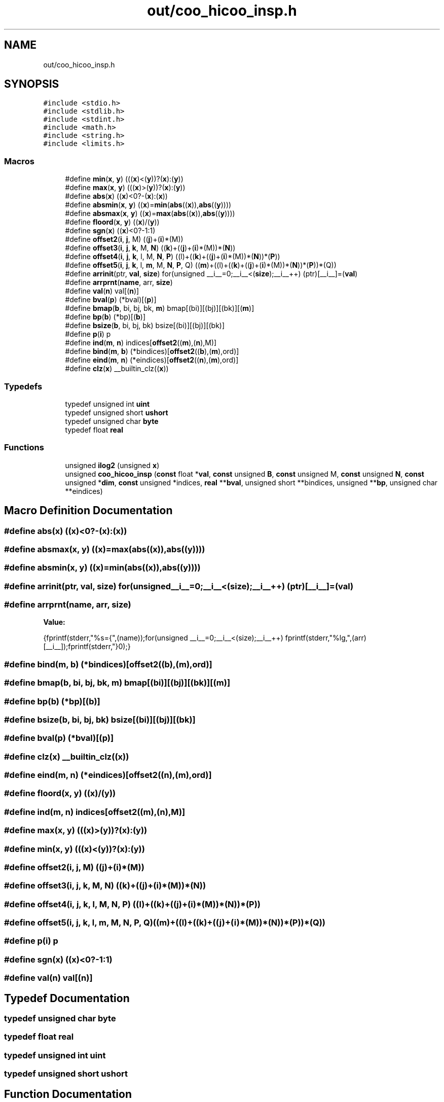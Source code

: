 .TH "out/coo_hicoo_insp.h" 3 "Sun Jul 12 2020" "My Project" \" -*- nroff -*-
.ad l
.nh
.SH NAME
out/coo_hicoo_insp.h
.SH SYNOPSIS
.br
.PP
\fC#include <stdio\&.h>\fP
.br
\fC#include <stdlib\&.h>\fP
.br
\fC#include <stdint\&.h>\fP
.br
\fC#include <math\&.h>\fP
.br
\fC#include <string\&.h>\fP
.br
\fC#include <limits\&.h>\fP
.br

.SS "Macros"

.in +1c
.ti -1c
.RI "#define \fBmin\fP(\fBx\fP,  \fBy\fP)   (((\fBx\fP)<(\fBy\fP))?(\fBx\fP):(\fBy\fP))"
.br
.ti -1c
.RI "#define \fBmax\fP(\fBx\fP,  \fBy\fP)   (((\fBx\fP)>(\fBy\fP))?(\fBx\fP):(\fBy\fP))"
.br
.ti -1c
.RI "#define \fBabs\fP(\fBx\fP)   ((\fBx\fP)<0?\-(\fBx\fP):(\fBx\fP))"
.br
.ti -1c
.RI "#define \fBabsmin\fP(\fBx\fP,  \fBy\fP)   ((\fBx\fP)=\fBmin\fP(\fBabs\fP((\fBx\fP)),\fBabs\fP((\fBy\fP))))"
.br
.ti -1c
.RI "#define \fBabsmax\fP(\fBx\fP,  \fBy\fP)   ((\fBx\fP)=\fBmax\fP(\fBabs\fP((\fBx\fP)),\fBabs\fP((\fBy\fP))))"
.br
.ti -1c
.RI "#define \fBfloord\fP(\fBx\fP,  \fBy\fP)   ((\fBx\fP)/(\fBy\fP))"
.br
.ti -1c
.RI "#define \fBsgn\fP(\fBx\fP)   ((\fBx\fP)<0?\-1:1)"
.br
.ti -1c
.RI "#define \fBoffset2\fP(\fBi\fP,  \fBj\fP,  M)   ((\fBj\fP)+(\fBi\fP)*(M))"
.br
.ti -1c
.RI "#define \fBoffset3\fP(\fBi\fP,  \fBj\fP,  \fBk\fP,  M,  \fBN\fP)   ((\fBk\fP)+((\fBj\fP)+(\fBi\fP)*(M))*(\fBN\fP))"
.br
.ti -1c
.RI "#define \fBoffset4\fP(\fBi\fP,  \fBj\fP,  \fBk\fP,  l,  M,  \fBN\fP,  \fBP\fP)   ((l)+((\fBk\fP)+((\fBj\fP)+(\fBi\fP)*(M))*(\fBN\fP))*(\fBP\fP))"
.br
.ti -1c
.RI "#define \fBoffset5\fP(\fBi\fP,  \fBj\fP,  \fBk\fP,  l,  \fBm\fP,  M,  \fBN\fP,  \fBP\fP,  Q)   ((\fBm\fP)+((l)+((\fBk\fP)+((\fBj\fP)+(\fBi\fP)*(M))*(\fBN\fP))*(\fBP\fP))*(Q))"
.br
.ti -1c
.RI "#define \fBarrinit\fP(ptr,  \fBval\fP,  \fBsize\fP)   for(unsigned __i__=0;__i__<(\fBsize\fP);__i__++) (ptr)[__i__]=(\fBval\fP)"
.br
.ti -1c
.RI "#define \fBarrprnt\fP(\fBname\fP,  arr,  \fBsize\fP)"
.br
.ti -1c
.RI "#define \fBval\fP(\fBn\fP)   val[(\fBn\fP)]"
.br
.ti -1c
.RI "#define \fBbval\fP(\fBp\fP)   (*bval)[(\fBp\fP)]"
.br
.ti -1c
.RI "#define \fBbmap\fP(\fBb\fP,  bi,  bj,  bk,  \fBm\fP)   bmap[(bi)][(bj)][(bk)][(\fBm\fP)]"
.br
.ti -1c
.RI "#define \fBbp\fP(\fBb\fP)   (*bp)[(\fBb\fP)]"
.br
.ti -1c
.RI "#define \fBbsize\fP(\fBb\fP,  bi,  bj,  bk)   bsize[(bi)][(bj)][(bk)]"
.br
.ti -1c
.RI "#define \fBp\fP(\fBi\fP)   p"
.br
.ti -1c
.RI "#define \fBind\fP(\fBm\fP,  \fBn\fP)   indices[\fBoffset2\fP((\fBm\fP),(\fBn\fP),M)]"
.br
.ti -1c
.RI "#define \fBbind\fP(\fBm\fP,  \fBb\fP)   (*bindices)[\fBoffset2\fP((\fBb\fP),(\fBm\fP),ord)]"
.br
.ti -1c
.RI "#define \fBeind\fP(\fBm\fP,  \fBn\fP)   (*eindices)[\fBoffset2\fP((\fBn\fP),(\fBm\fP),ord)]"
.br
.ti -1c
.RI "#define \fBclz\fP(\fBx\fP)   __builtin_clz((\fBx\fP))"
.br
.in -1c
.SS "Typedefs"

.in +1c
.ti -1c
.RI "typedef unsigned int \fBuint\fP"
.br
.ti -1c
.RI "typedef unsigned short \fBushort\fP"
.br
.ti -1c
.RI "typedef unsigned char \fBbyte\fP"
.br
.ti -1c
.RI "typedef float \fBreal\fP"
.br
.in -1c
.SS "Functions"

.in +1c
.ti -1c
.RI "unsigned \fBilog2\fP (unsigned \fBx\fP)"
.br
.ti -1c
.RI "unsigned \fBcoo_hicoo_insp\fP (\fBconst\fP float *\fBval\fP, \fBconst\fP unsigned \fBB\fP, \fBconst\fP unsigned M, \fBconst\fP unsigned \fBN\fP, \fBconst\fP unsigned *\fBdim\fP, \fBconst\fP unsigned *indices, \fBreal\fP **\fBbval\fP, unsigned short **bindices, unsigned **\fBbp\fP, unsigned char **eindices)"
.br
.in -1c
.SH "Macro Definition Documentation"
.PP 
.SS "#define abs(\fBx\fP)   ((\fBx\fP)<0?\-(\fBx\fP):(\fBx\fP))"

.SS "#define absmax(\fBx\fP, \fBy\fP)   ((\fBx\fP)=\fBmax\fP(\fBabs\fP((\fBx\fP)),\fBabs\fP((\fBy\fP))))"

.SS "#define absmin(\fBx\fP, \fBy\fP)   ((\fBx\fP)=\fBmin\fP(\fBabs\fP((\fBx\fP)),\fBabs\fP((\fBy\fP))))"

.SS "#define arrinit(ptr, \fBval\fP, \fBsize\fP)   for(unsigned __i__=0;__i__<(\fBsize\fP);__i__++) (ptr)[__i__]=(\fBval\fP)"

.SS "#define arrprnt(\fBname\fP, arr, \fBsize\fP)"
\fBValue:\fP
.PP
.nf
{\
fprintf(stderr,"%s={",(name));\
for(unsigned __i__=0;__i__<(size);__i__++) fprintf(stderr,"%lg,",(arr)[__i__]);\
fprintf(stderr,"}\n");}
.fi
.SS "#define bind(\fBm\fP, \fBb\fP)   (*bindices)[\fBoffset2\fP((\fBb\fP),(\fBm\fP),ord)]"

.SS "#define bmap(\fBb\fP, bi, bj, bk, \fBm\fP)   bmap[(bi)][(bj)][(bk)][(\fBm\fP)]"

.SS "#define bp(\fBb\fP)   (*bp)[(\fBb\fP)]"

.SS "#define bsize(\fBb\fP, bi, bj, bk)   bsize[(bi)][(bj)][(bk)]"

.SS "#define bval(\fBp\fP)   (*bval)[(\fBp\fP)]"

.SS "#define clz(\fBx\fP)   __builtin_clz((\fBx\fP))"

.SS "#define eind(\fBm\fP, \fBn\fP)   (*eindices)[\fBoffset2\fP((\fBn\fP),(\fBm\fP),ord)]"

.SS "#define floord(\fBx\fP, \fBy\fP)   ((\fBx\fP)/(\fBy\fP))"

.SS "#define ind(\fBm\fP, \fBn\fP)   indices[\fBoffset2\fP((\fBm\fP),(\fBn\fP),M)]"

.SS "#define max(\fBx\fP, \fBy\fP)   (((\fBx\fP)>(\fBy\fP))?(\fBx\fP):(\fBy\fP))"

.SS "#define min(\fBx\fP, \fBy\fP)   (((\fBx\fP)<(\fBy\fP))?(\fBx\fP):(\fBy\fP))"

.SS "#define offset2(\fBi\fP, \fBj\fP, M)   ((\fBj\fP)+(\fBi\fP)*(M))"

.SS "#define offset3(\fBi\fP, \fBj\fP, \fBk\fP, M, \fBN\fP)   ((\fBk\fP)+((\fBj\fP)+(\fBi\fP)*(M))*(\fBN\fP))"

.SS "#define offset4(\fBi\fP, \fBj\fP, \fBk\fP, l, M, \fBN\fP, \fBP\fP)   ((l)+((\fBk\fP)+((\fBj\fP)+(\fBi\fP)*(M))*(\fBN\fP))*(\fBP\fP))"

.SS "#define offset5(\fBi\fP, \fBj\fP, \fBk\fP, l, \fBm\fP, M, \fBN\fP, \fBP\fP, Q)   ((\fBm\fP)+((l)+((\fBk\fP)+((\fBj\fP)+(\fBi\fP)*(M))*(\fBN\fP))*(\fBP\fP))*(Q))"

.SS "#define p(\fBi\fP)   p"

.SS "#define sgn(\fBx\fP)   ((\fBx\fP)<0?\-1:1)"

.SS "#define val(\fBn\fP)   val[(\fBn\fP)]"

.SH "Typedef Documentation"
.PP 
.SS "typedef unsigned char \fBbyte\fP"

.SS "typedef float \fBreal\fP"

.SS "typedef unsigned int \fBuint\fP"

.SS "typedef unsigned short \fBushort\fP"

.SH "Function Documentation"
.PP 
.SS "unsigned coo_hicoo_insp (\fBconst\fP float * val, \fBconst\fP unsigned B, \fBconst\fP unsigned M, \fBconst\fP unsigned N, \fBconst\fP unsigned * dim, \fBconst\fP unsigned * indices, \fBreal\fP ** bval, unsigned short ** bindices, unsigned ** bp, unsigned char ** eindices)\fC [inline]\fP"

.SS "unsigned ilog2 (unsigned x)\fC [inline]\fP"

.SH "Author"
.PP 
Generated automatically by Doxygen for My Project from the source code\&.
